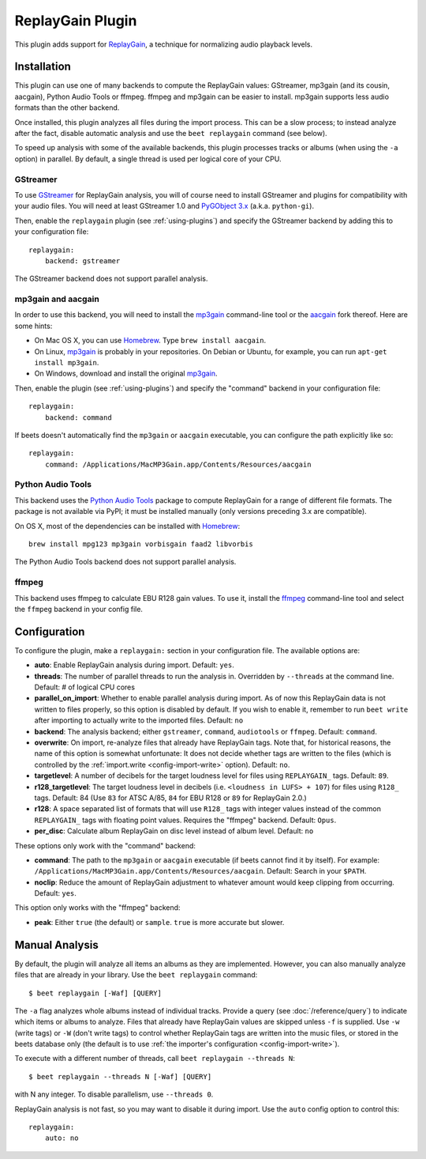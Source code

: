 ReplayGain Plugin
=================

This plugin adds support for `ReplayGain`_, a technique for normalizing audio
playback levels.

.. _ReplayGain: https://wiki.hydrogenaudio.org/index.php?title=ReplayGain


Installation
------------

This plugin can use one of many backends to compute the ReplayGain values:
GStreamer, mp3gain (and its cousin, aacgain), Python Audio Tools or ffmpeg.
ffmpeg and mp3gain can be easier to install. mp3gain supports less audio formats
than the other backend.

Once installed, this plugin analyzes all files during the import process. This
can be a slow process; to instead analyze after the fact, disable automatic
analysis and use the ``beet replaygain`` command (see below).

To speed up analysis with some of the available backends, this plugin processes
tracks or albums (when using the ``-a`` option) in parallel. By default,
a single thread is used per logical core of your CPU.

GStreamer
`````````

To use `GStreamer`_ for ReplayGain analysis, you will of course need to
install GStreamer and plugins for compatibility with your audio files.
You will need at least GStreamer 1.0 and `PyGObject 3.x`_ (a.k.a. ``python-gi``).

.. _PyGObject 3.x: https://pygobject.readthedocs.io/en/latest/
.. _GStreamer: https://gstreamer.freedesktop.org/

Then, enable the ``replaygain`` plugin (see :ref:`using-plugins`) and specify
the GStreamer backend by adding this to your configuration file::

    replaygain:
        backend: gstreamer

The GStreamer backend does not support parallel analysis.

mp3gain and aacgain
```````````````````

In order to use this backend, you will need to install the `mp3gain`_
command-line tool or the `aacgain`_ fork thereof. Here are some hints:

* On Mac OS X, you can use `Homebrew`_. Type ``brew install aacgain``.
* On Linux, `mp3gain`_ is probably in your repositories. On Debian or Ubuntu,
  for example, you can run ``apt-get install mp3gain``.
* On Windows, download and install the original `mp3gain`_.

.. _mp3gain: http://mp3gain.sourceforge.net/download.php
.. _aacgain: https://aacgain.altosdesign.com
.. _Homebrew: https://brew.sh

Then, enable the plugin (see :ref:`using-plugins`) and specify the "command"
backend in your configuration file::

    replaygain:
        backend: command

If beets doesn't automatically find the ``mp3gain`` or ``aacgain`` executable,
you can configure the path explicitly like so::

    replaygain:
        command: /Applications/MacMP3Gain.app/Contents/Resources/aacgain

Python Audio Tools
``````````````````

This backend uses the `Python Audio Tools`_ package to compute ReplayGain for
a range of different file formats. The package is not available via PyPI; it
must be installed manually (only versions preceding 3.x are compatible).

On OS X, most of the dependencies can be installed with `Homebrew`_::

    brew install mpg123 mp3gain vorbisgain faad2 libvorbis

The Python Audio Tools backend does not support parallel analysis.

.. _Python Audio Tools: http://audiotools.sourceforge.net

ffmpeg
``````

This backend uses ffmpeg to calculate EBU R128 gain values.
To use it, install the `ffmpeg`_ command-line tool and select the
``ffmpeg`` backend in your config file.

.. _ffmpeg: https://ffmpeg.org

Configuration
-------------

To configure the plugin, make a ``replaygain:`` section in your
configuration file. The available options are:

- **auto**: Enable ReplayGain analysis during import.
  Default: ``yes``.
- **threads**: The number of parallel threads to run the analysis in. Overridden
  by ``--threads`` at the command line.
  Default: # of logical CPU cores
- **parallel_on_import**: Whether to enable parallel analysis during import.
  As of now this ReplayGain data is not written to files properly, so this option
  is disabled by default.
  If you wish to enable it, remember to run ``beet write`` after importing to
  actually write to the imported files.
  Default: ``no``
- **backend**: The analysis backend; either ``gstreamer``, ``command``, ``audiotools``
  or ``ffmpeg``.
  Default: ``command``.
- **overwrite**: On import, re-analyze files that already have ReplayGain tags.
  Note that, for historical reasons, the name of this option is somewhat
  unfortunate: It does not decide whether tags are written to the files (which
  is controlled by the :ref:`import.write <config-import-write>` option).
  Default: ``no``.
- **targetlevel**: A number of decibels for the target loudness level for files
  using ``REPLAYGAIN_`` tags.
  Default: ``89``.
- **r128_targetlevel**: The target loudness level in decibels (i.e.
  ``<loudness in LUFS> + 107``) for files using ``R128_`` tags.
  Default: 84 (Use ``83`` for ATSC A/85, ``84`` for EBU R128 or ``89`` for
  ReplayGain 2.0.)
- **r128**: A space separated list of formats that will use ``R128_`` tags with
  integer values instead of the common ``REPLAYGAIN_`` tags with floating point
  values. Requires the "ffmpeg" backend.
  Default: ``Opus``.
- **per_disc**: Calculate album ReplayGain on disc level instead of album level.
  Default: ``no``

These options only work with the "command" backend:

- **command**: The path to the ``mp3gain`` or ``aacgain`` executable (if beets
  cannot find it by itself).
  For example: ``/Applications/MacMP3Gain.app/Contents/Resources/aacgain``.
  Default: Search in your ``$PATH``.
- **noclip**: Reduce the amount of ReplayGain adjustment to whatever amount
  would keep clipping from occurring.
  Default: ``yes``.

This option only works with the "ffmpeg" backend:

- **peak**: Either ``true`` (the default) or ``sample``. ``true`` is
  more accurate but slower.

Manual Analysis
---------------

By default, the plugin will analyze all items an albums as they are implemented.
However, you can also manually analyze files that are already in your library.
Use the ``beet replaygain`` command::

    $ beet replaygain [-Waf] [QUERY]

The ``-a`` flag analyzes whole albums instead of individual tracks. Provide a
query (see :doc:`/reference/query`) to indicate which items or albums to
analyze. Files that already have ReplayGain values are skipped unless ``-f`` is
supplied. Use ``-w`` (write tags) or ``-W`` (don't write tags) to control
whether ReplayGain tags are written into the music files, or stored in the
beets database only (the default is to use :ref:`the importer's configuration
<config-import-write>`).

To execute with a different number of threads, call ``beet replaygain --threads N``::

    $ beet replaygain --threads N [-Waf] [QUERY]

with N any integer. To disable parallelism, use ``--threads 0``.

ReplayGain analysis is not fast, so you may want to disable it during import.
Use the ``auto`` config option to control this::

    replaygain:
        auto: no

